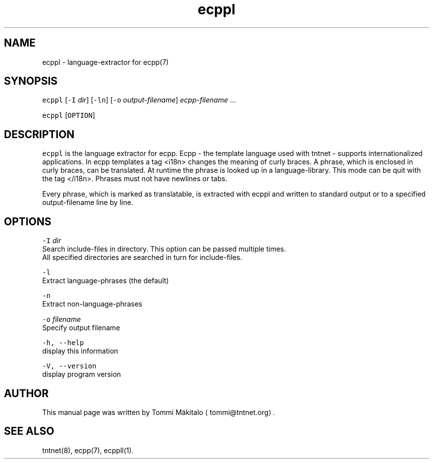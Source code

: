 .TH ecppl 1 "2006\-07\-23" Tntnet "Tntnet users guide"
.SH NAME
.PP
ecppl \- language\-extractor for ecpp(7)

.SH SYNOPSIS
.PP
\fB\fCecppl\fR [\fB\fC\-I\fR \fIdir\fP] [\fB\fC\-ln\fR] [\fB\fC\-o\fR \fIoutput\-filename\fP] \fIecpp\-filename\fP ...

.PP
\fB\fCecppl\fR [\fB\fCOPTION\fR]

.SH DESCRIPTION
.PP
\fB\fCecppl\fR is the language extractor for ecpp. Ecpp \- the template language used
with tntnet \- supports internationalized applications. In ecpp templates a tag
<i18n> changes the meaning of curly braces. A phrase, which is enclosed in curly
braces, can be translated. At runtime the phrase is looked up in a
language\-library. This mode can be quit with the tag </i18n>\&. Phrases must not
have newlines or tabs.

.PP
Every phrase, which is marked as translatable, is extracted with ecppl and
written to standard output or to a specified output\-filename line by line.

.SH OPTIONS
.PP
\fB\fC\-I\fR \fIdir\fP
  Search include\-files in directory. This option can be passed multiple times.
  All specified directories are searched in turn for include\-files.

.PP
\fB\fC\-l\fR
  Extract language\-phrases (the default)

.PP
\fB\fC\-n\fR
  Extract non\-language\-phrases

.PP
\fB\fC\-o\fR \fIfilename\fP
  Specify output filename

.PP
\fB\fC\-h, \-\-help\fR
  display this information

.PP
\fB\fC\-V, \-\-version\fR
  display program version

.SH AUTHOR
.PP
This manual page was written by Tommi Mäkitalo 
\[la]tommi@tntnet.org\[ra]\&.

.SH SEE ALSO
.PP
tntnet(8), ecpp(7), ecppll(1).
